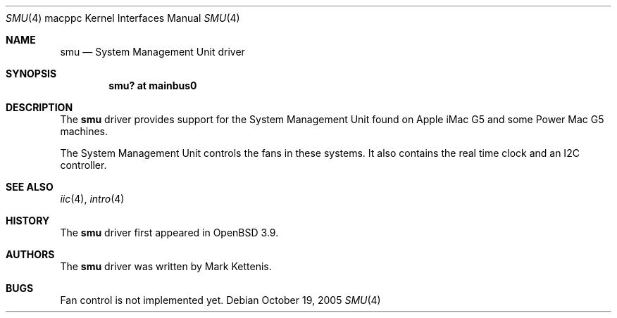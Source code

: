 .\"   $OpenBSD: smu.4,v 1.6 2006/01/02 11:34:27 jmc Exp $
.\"
.\" Copyright (c) 2005 Mark Kettenis
.\"
.\" Permission to use, copy, modify, and distribute this software for any
.\" purpose with or without fee is hereby granted, provided that the above
.\" copyright notice and this permission notice appear in all copies.
.\"
.\" THE SOFTWARE IS PROVIDED "AS IS" AND THE AUTHOR DISCLAIMS ALL WARRANTIES
.\" WITH REGARD TO THIS SOFTWARE INCLUDING ALL IMPLIED WARRANTIES OF
.\" MERCHANTABILITY AND FITNESS. IN NO EVENT SHALL THE AUTHOR BE LIABLE FOR
.\" ANY SPECIAL, DIRECT, INDIRECT, OR CONSEQUENTIAL DAMAGES OR ANY DAMAGES
.\" WHATSOEVER RESULTING FROM LOSS OF USE, DATA OR PROFITS, WHETHER IN AN
.\" ACTION OF CONTRACT, NEGLIGENCE OR OTHER TORTIOUS ACTION, ARISING OUT OF
.\" OR IN CONNECTION WITH THE USE OR PERFORMANCE OF THIS SOFTWARE.
.\"
.Dd October 19, 2005
.Dt SMU 4 macppc
.Os
.Sh NAME
.Nm smu
.Nd System Management Unit driver
.Sh SYNOPSIS
.Cd "smu? at mainbus0"
.Sh DESCRIPTION
The
.Nm
driver provides support for the System Management Unit found on Apple
.Tn iMac G5
and some
.Tn Power Mac G5
machines.
.Pp
The System Management Unit controls the fans in these systems.
It also contains the real time clock and an I2C controller.
.Sh SEE ALSO
.Xr iic 4 ,
.Xr intro 4
.Sh HISTORY
The
.Nm
driver first appeared in
.Ox 3.9 .
.Sh AUTHORS
The
.Nm
driver was written by Mark Kettenis.
.Sh BUGS
Fan control is not implemented yet.
